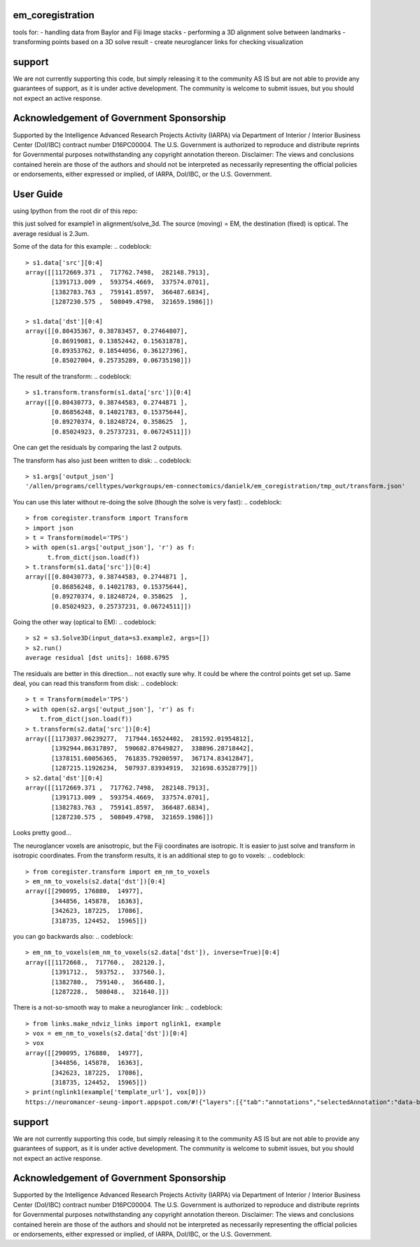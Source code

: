 em_coregistration
#################

tools for:
- handling data from Baylor and Fiji Image stacks
- performing a 3D alignment solve between landmarks
- transforming points based on a 3D solve result
- create neuroglancer links for checking visualization
 
support
#######

We are not currently supporting this code, but simply releasing it to the community AS IS but are not able to provide any guarantees of support, as it is under active development. The community is welcome to submit issues, but you should not expect an active response.

Acknowledgement of Government Sponsorship
#########################################

Supported by the Intelligence Advanced Research Projects Activity (IARPA) via Department of Interior / Interior Business Center (DoI/IBC) contract number D16PC00004. The U.S. Government is authorized to reproduce and distribute reprints for Governmental purposes notwithstanding any copyright annotation thereon. Disclaimer: The views and conclusions contained herein are those of the authors and should not be interpreted as necessarily representing the official policies or endorsements, either expressed or implied, of IARPA, DoI/IBC, or the U.S. Government.


User Guide
##########

using Ipython from the root dir of this repo:

.. codeblock:: python
   > import coregister.solve_3d as s3
   > s1 = s3.Solve3D(input_data=s3.example1, args=[])
   > s1.run()
   average residual [dst units]: 0.0023

this just solved for example1 in alignment/solve_3d. The source (moving) = EM, the destination (fixed) is optical. The average residual is 2.3um.

Some of the data for this example:
.. codeblock::
   > s1.data['src'][0:4]
   array([[1172669.371 ,  717762.7498,  282148.7913],
          [1391713.009 ,  593754.4669,  337574.0701],
          [1382783.763 ,  759141.8597,  366487.6834],
          [1287230.575 ,  508049.4798,  321659.1986]])
   
   > s1.data['dst'][0:4]
   array([[0.80435367, 0.38783457, 0.27464807],
          [0.86919081, 0.13852442, 0.15631878],
          [0.89353762, 0.18544056, 0.36127396],
          [0.85027004, 0.25735289, 0.06735198]])

The result of the transform:
.. codeblock::
   > s1.transform.transform(s1.data['src'])[0:4]
   array([[0.80430773, 0.38744583, 0.2744871 ],
          [0.86856248, 0.14021783, 0.15375644],
          [0.89270374, 0.18248724, 0.358625  ],
          [0.85024923, 0.25737231, 0.06724511]])

One can get the residuals by comparing the last 2 outputs.

The transform has also just been written to disk:
.. codeblock::
   > s1.args['output_json']
   '/allen/programs/celltypes/workgroups/em-connectomics/danielk/em_coregistration/tmp_out/transform.json'

You can use this later without re-doing the solve (though the solve is very fast):
.. codeblock::
   > from coregister.transform import Transform
   > import json
   > t = Transform(model='TPS')
   > with open(s1.args['output_json'], 'r') as f:
         t.from_dict(json.load(f))
   > t.transform(s1.data['src'])[0:4]
   array([[0.80430773, 0.38744583, 0.2744871 ],
          [0.86856248, 0.14021783, 0.15375644],
          [0.89270374, 0.18248724, 0.358625  ],
          [0.85024923, 0.25737231, 0.06724511]])

Going the other way (optical to EM):
.. codeblock::
   > s2 = s3.Solve3D(input_data=s3.example2, args=[])
   > s2.run()
   average residual [dst units]: 1608.6795

The residuals are better in this direction... not exactly sure why. It could be where the control points get set up. Same deal, you can read this transform from disk:
.. codeblock::
   > t = Transform(model='TPS')
   > with open(s2.args['output_json'], 'r') as f: 
       t.from_dict(json.load(f))
   > t.transform(s2.data['src'])[0:4]
   array([[1173037.06239277,  717944.16524402,  281592.01954812],
          [1392944.86317897,  590682.87649827,  338896.28718442],
          [1378151.60056365,  761835.79200597,  367174.83412847],
          [1287215.11926234,  507937.83934919,  321698.63528779]])
   > s2.data['dst'][0:4]
   array([[1172669.371 ,  717762.7498,  282148.7913],
          [1391713.009 ,  593754.4669,  337574.0701],
          [1382783.763 ,  759141.8597,  366487.6834],
          [1287230.575 ,  508049.4798,  321659.1986]])
Looks pretty good...

The neuroglancer voxels are anisotropic, but the Fiji coordinates are isotropic. It is easier to just solve and transform in isotropic coordinates. From the transform results, it is an additional step to go to voxels:
.. codeblock::
   > from coregister.transform import em_nm_to_voxels
   > em_nm_to_voxels(s2.data['dst'])[0:4]
   array([[290095, 176880,  14977],
          [344856, 145878,  16363],
          [342623, 187225,  17086],
          [318735, 124452,  15965]])

you can go backwards also:
.. codeblock::
   > em_nm_to_voxels(em_nm_to_voxels(s2.data['dst']), inverse=True)[0:4]
   array([[1172668.,  717760.,  282120.],
          [1391712.,  593752.,  337560.],
          [1382780.,  759140.,  366480.],
          [1287228.,  508048.,  321640.]])

There is a not-so-smooth way to make a neuroglancer link:
.. codeblock::
   > from links.make_ndviz_links import nglink1, example
   > vox = em_nm_to_voxels(s2.data['dst'])[0:4]
   > vox
   array([[290095, 176880,  14977],
          [344856, 145878,  16363],
          [342623, 187225,  17086],
          [318735, 124452,  15965]])
   > print(nglink1(example['template_url'], vox[0]))
   https://neuromancer-seung-import.appspot.com/#!{"layers":[{"tab":"annotations","selectedAnnotation":"data-bounds","source":"precomputed://gs://microns-seunglab/minnie_v4/alignment/fine/sergiy_multimodel_v1/vector_fixer30_faster_v01/image_stitch_multi_block_v1","type":"image","name":"Minnie65"}],"navigation":{"pose":{"position":{"voxelSize":[4,4,40],"voxelCoordinates":[290095, 176880, 14977]}},"zoomFactor":100.0},"jsonStateServer":"https://www.dynamicannotationframework.com/nglstate/post","layout":"4panel"}

support
#######

We are not currently supporting this code, but simply releasing it to the community AS IS but are not able to provide any guarantees of support, as it is under active development. The community is welcome to submit issues, but you should not expect an active response.

Acknowledgement of Government Sponsorship
#########################################

Supported by the Intelligence Advanced Research Projects Activity (IARPA) via Department of Interior / Interior Business Center (DoI/IBC) contract number D16PC00004. The U.S. Government is authorized to reproduce and distribute reprints for Governmental purposes notwithstanding any copyright annotation thereon. Disclaimer: The views and conclusions contained herein are those of the authors and should not be interpreted as necessarily representing the official policies or endorsements, either expressed or implied, of IARPA, DoI/IBC, or the U.S. Government.



